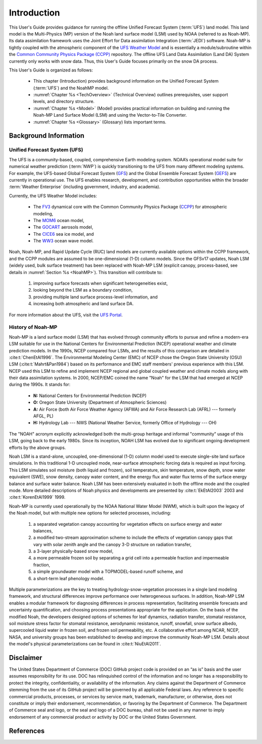 .. _Intro:

****************
Introduction
****************

This User's Guide provides guidance for running the offline Unified Forecast System 
(:term:`UFS`) land model. This land model is the Multi-Physics (MP) version of the 
Noah land surface model (LSM) used by NOAA (referred to as Noah-MP). Its data assimilation framework uses 
the Joint Effort for Data assimilation Integration (:term:`JEDI`) software.
Noah-MP is tightly coupled with the atmospheric component of the 
`UFS Weather Model <https://github.com/ufs-community/ufs-weather-model>`__ 
and is essentially a module/subroutine within the `Common Community Physics Package
(CCPP) <https://dtcenter.org/community-code/common-community-physics-package-ccpp>`__
repository. The offline UFS Land Data Assimilation (Land DA) System currently only works with snow data. 
Thus, this User's Guide focuses primarily on the snow DA process.

This User's Guide is organized as follows:

   * This chapter (Introduction) provides background information on the Unified Forecast System (:term:`UFS`) and the NoahMP model. 
   * :numref:`Chapter %s <TechOverview>` (Technical Overview) outlines prerequisites, user support levels, and directory structure. 
   * :numref:`Chapter %s <Model>` (Model) provides practical information on building and running the Noah-MP Land Surface Model (LSM) and using the Vector-to-Tile Converter.
   * :numref:`Chapter %s <Glossary>` (Glossary) lists important terms. 

   .. * :numref:`Chapter %s <DA>` (Introduction to Data Assimilation and JEDI) ---> mention IODA bundle, obs, etc. 
   .. * :numref:`Chapter %s <Next>` (Next Steps) 
   .. * :numref:`Chapter %s <Container>` (Container) explains how to build the Land DA system from a Singularity container. 
   .. Chapter 5 (Configuration Parameters) lists the purpose and valid values for various configuration parameters.

.. _Background:

Background Information
************************

Unified Forecast System (UFS)
===============================

The UFS is a community-based, coupled, comprehensive Earth modeling system. NOAA’s operational model suite for numerical weather prediction (:term:`NWP`) is quickly transitioning to the UFS from many different modeling systems. For example, the UFS-based Global Forecast System
(`GFS <https://www.emc.ncep.noaa.gov/emc/pages/numerical_forecast_systems/gfs.php>`__)
and the Global Ensemble Forecast System
(`GEFS <https://www.emc.ncep.noaa.gov/emc/pages/numerical_forecast_systems/gefs.php>`__) are currently in operational use.
The UFS enables research, development, and contribution
opportunities within the broader :term:`Weather Enterprise` (including
government, industry, and academia). 

Currently, the UFS Weather Model includes: 

   * The `FV3 <https://www.gfdl.noaa.gov/fv3/>`__ dynamical core with the Common Community Physics Package (`CCPP <https://dtcenter.ucar.edu/gmtb/users/ccpp/docs/sci_doc_v2/>`__) for atmospheric modeling, 
   * The `MOM6 <https://github.com/NOAA-GFDL/MOM6>`__ ocean model,
   * The `GOCART <https://gmao.gsfc.nasa.gov/research/aerosol/modeling/>`__ aerosols model, 
   * The `CICE6 <https://github.com/CICE-Consortium/CICE>`__ sea ice model, and 
   * The `WW3 <https://polar.ncep.noaa.gov/waves/wavewatch/>`__ ocean wave model. 

Noah, Noah-MP, and Rapid Update Cycle (RUC) land models are
currently available options within the CCPP framework, and the CCPP
modules are assumed to be one-dimensional (1-D) column models. 
Since the GFSv17 updates, Noah LSM (widely used, bulk surface treatment) has been replaced with Noah-MP LSM (explicit canopy, process-based, see details in :numref:`Section %s <NoahMP>`). 
This transition will contribute to: 

   #. improving surface forecasts when significant heterogeneities exist, 
   #. looking beyond the LSM as a boundary condition, 
   #. providing multiple land surface process-level information, and 
   #. increasing both atmospheric and land surface DA. 

For more information about the UFS, visit the `UFS Portal <https://ufscommunity.org/>`__.

.. _NoahMP:

History of Noah-MP
====================

Noah-MP is a land surface model (LSM) that has evolved through community
efforts to pursue and refine a modern-era LSM suitable for use in the
National Centers for Environmental Prediction (NCEP) operational weather
and climate prediction models. In the 1990s, NCEP compared four LSMs, and the results of this comparison are detailed in :cite:t:`ChenEtAl1996`. The Environmental Modeling
Center (EMC) of NCEP chose the Oregon State University (OSU) LSM (:cite:t:`Mahrt&Pan1984`) based on its performance and EMC staff members' previous experience with 
this LSM. 
NCEP used this LSM to refine and implement NCEP regional and global
coupled weather and climate models along with their data assimilation
systems. In 2000, NCEP/EMC coined the name "Noah" for the LSM that had 
emerged at NCEP during the 1990s. It stands for:

   * **N:** National Centers for Environmental Prediction (NCEP)
   * **O:** Oregon State University (Department of Atmospheric Sciences)
   * **A:** Air Force (both Air Force Weather Agency (AFWA) and Air Force Research Lab (AFRL) --- formerly AFGL, PL)
   * **H:** Hydrology Lab --- NWS (National Weather Service, formerly Office of Hydrology --- OH)

The "NOAH" acronym explicitly acknowledged both the multi-group heritage and
informal "community" usage of this LSM, going back to the early 1980s.
Since its inception, NOAH LSM has evolved due to significant ongoing development
efforts by the above groups.

Noah LSM is a stand-alone, uncoupled, one-dimensional (1-D) column model 
used to execute single-site land surface simulations. In this traditional 1-D 
uncoupled mode, near-surface atmospheric forcing data is required as input
forcing. This LSM simulates soil moisture (both liquid and frozen), soil
temperature, skin temperature, snow depth, snow water equivalent (SWE),
snow density, canopy water content, and the energy flux and water flux
terms of the surface energy balance and surface water balance. Noah LSM
has been extensively evaluated in both the offline mode and the coupled
mode. More detailed descriptions of Noah physics and developments are
presented by :cite:t:`EkEtAl2003` 2003 and :cite:t:`KorenEtAl1999` 1999.

Noah-MP is currently used operationally by the NOAA National Water Model
(NWM), which is built upon the legacy of the Noah model, but with 
multiple new options for selected processes, including: 
   
   #. a separated vegetation canopy accounting for vegetation effects on surface energy and water balances, 
   #. a modified two-stream approximation scheme to include the effects of vegetation canopy gaps that vary with solar zenith angle and the canopy 3-D structure on radiation transfer, 
   #. a 3-layer physically-based snow model, 
   #. a more permeable frozen soil by separating a grid cell into a permeable fraction and impermeable fraction, 
   #. a simple groundwater model with a TOPMODEL-based runoff scheme, and 
   #. a short-term leaf phenology model.

.. COMMENT: Is this section about the National Water Model relevant? It's not part of UFS, is it? 

Multiple parameterizations are the key to treating
hydrology-snow-vegetation processes in a single land modeling framework,
and structural differences improve performance over heterogeneous
surfaces. In addition, Noah-MP LSM enables a modular framework for
diagnosing differences in process representation, facilitating ensemble
forecasts and uncertainty quantification, and choosing process
presentations appropriate for the application. On the basis of the
modified Noah, the developers designed options of schemes for leaf
dynamics, radiation transfer, stomatal resistance, soil moisture stress
factor for stomatal resistance, aerodynamic resistance, runoff,
snowfall, snow surface albedo, supercooled liquid water in frozen soil,
and frozen soil permeability, etc. A collaborative effort among NCAR,
NCEP, NASA, and university groups has been established to develop and
improve the community Noah-MP LSM. Details about the model's physical
parameterizations can be found in :cite:t:`NiuEtAl2011`.

Disclaimer 
*************

The United States Department of Commerce (DOC) GitHub project code is
provided on an “as is” basis and the user assumes responsibility for its
use. DOC has relinquished control of the information and no longer has a
responsibility to protect the integrity, confidentiality, or
availability of the information. Any claims against the Department of
Commerce stemming from the use of its GitHub project will be governed by
all applicable Federal laws. Any reference to specific commercial
products, processes, or services by service mark, trademark,
manufacturer, or otherwise, does not constitute or imply their
endorsement, recommendation, or favoring by the Department of Commerce.
The Department of Commerce seal and logo, or the seal and logo of a DOC
bureau, shall not be used in any manner to imply endorsement of any
commercial product or activity by DOC or the United States Government.

References
*************

.. bibliography:: references.bib